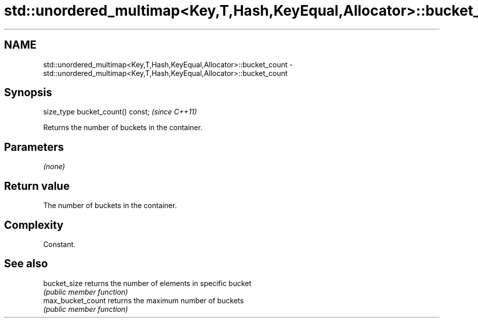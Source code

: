 .TH std::unordered_multimap<Key,T,Hash,KeyEqual,Allocator>::bucket_count 3 "2019.08.27" "http://cppreference.com" "C++ Standard Libary"
.SH NAME
std::unordered_multimap<Key,T,Hash,KeyEqual,Allocator>::bucket_count \- std::unordered_multimap<Key,T,Hash,KeyEqual,Allocator>::bucket_count

.SH Synopsis
   size_type bucket_count() const;  \fI(since C++11)\fP

   Returns the number of buckets in the container.

.SH Parameters

   \fI(none)\fP

.SH Return value

   The number of buckets in the container.

.SH Complexity

   Constant.

.SH See also

   bucket_size      returns the number of elements in specific bucket
                    \fI(public member function)\fP
   max_bucket_count returns the maximum number of buckets
                    \fI(public member function)\fP

